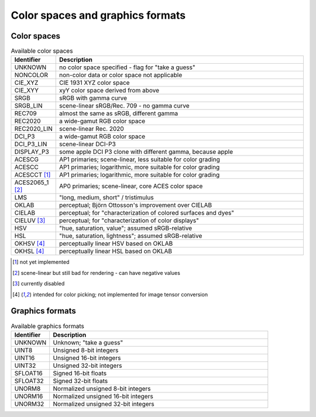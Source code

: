 =================================
Color spaces and graphics formats
=================================

.. _ref_color_spaces:

Color spaces
============

.. list-table:: Available color spaces
    :widths: 15 85
    :header-rows: 1

    *   - Identifier
        - Description
    *   - UNKNOWN
        - no color space specified - flag for "take a guess"
    *   - NONCOLOR
        - non-color data or color space not applicable
    *   - CIE_XYZ
        - CIE 1931 XYZ color space
    *   - CIE_XYY
        - xyY color space derived from above
    *   - SRGB
        - sRGB with gamma curve
    *   - SRGB_LIN
        - scene-linear sRGB/Rec. 709 - no gamma curve   
    *   - REC709
        - almost the same as sRGB, different gamma
    *   - REC2020
        - a wide-gamut RGB color space
    *   - REC2020_LIN
        - scene-linear Rec. 2020
    *   - DCI_P3
        - a wide-gamut RGB color space
    *   - DCI_P3_LIN    
        - scene-linear DCI-P3
    *   - DISPLAY_P3
        - some apple DCI P3 clone with different gamma, because apple
    *   - ACESCG
        - AP1 primaries; scene-linear, less suitable for color grading
    *   - ACESCC
        - AP1 primaries; logarithmic, more suitable for color grading
    *   - ACESCCT [1]_
        - AP1 primaries; logarithmic, more suitable for color grading 
    *   - ACES2065_1 [2]_
        - AP0 primaries; scene-linear, core ACES color space                        
    *   - LMS
        - "long, medium, short" / tristimulus
    *   - OKLAB
        - perceptual; Björn Ottosson's improvement over CIELAB
    *   - CIELAB
        - perceptual; for "characterization of colored surfaces and dyes"
    *   - CIELUV [3]_
        - perceptual; for "characterization of color displays"
    *   - HSV
        - "hue, saturation, value"; assumed sRGB-relative
    *   - HSL
        - "hue, saturation, lightness"; assumed sRGB-relative
    *   - OKHSV [4]_
        - perceptually linear HSV based on OKLAB
    *   - OKHSL [4]_
        - perceptually linear HSL based on OKLAB

.. [1] not yet implemented
.. [2] scene-linear but still bad for rendering - can have negative values
.. [3] currently disabled
.. [4] intended for color picking; not implemented for image tensor conversion

.. _ref_graphics_formats:

Graphics formats
================

.. list-table:: Available graphics formats
    :widths: 15 85
    :header-rows: 1

    *   - Identifier
        - Description
    *   - UNKNOWN
        - Unknown; "take a guess"
    *   - UINT8
        - Unsigned 8-bit integers
    *   - UINT16
        - Unsigned 16-bit integers
    *   - UINT32
        - Unsigned 32-bit integers
    *   - SFLOAT16
        - Signed 16-bit floats
    *   - SFLOAT32
        - Signed 32-bit floats
    *   - UNORM8
        - Normalized unsigned 8-bit integers
    *   - UNORM16
        - Normalized unsigned 16-bit integers
    *   - UNORM32
        - Normalized unsigned 32-bit integers